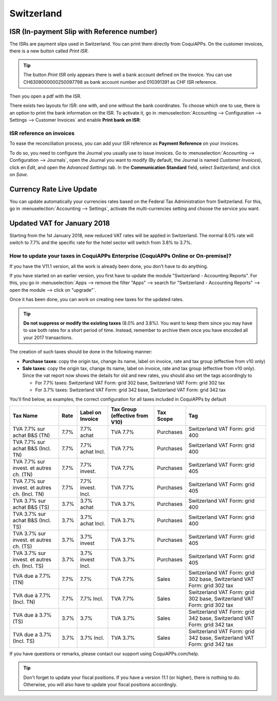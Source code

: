 ===========
Switzerland
===========

ISR (In-payment Slip with Reference number)
===========================================

The ISRs are payment slips used in Switzerland. You can print them
directly from CoquiAPPs. On the customer invoices, there is a new button
called *Print ISR*.

.. image:: switzerland/switzerland00.png
    :align: center

.. tip::
    The button *Print ISR* only appears there is well a bank account
    defined on the invoice. You can use CH6309000000250097798 as bank
    account number and 010391391 as CHF ISR reference.

.. image:: switzerland/switzerland01.png
    :align: center

Then you open a pdf with the ISR.

.. image:: switzerland/switzerland02.png
    :align: center

There exists two layouts for ISR: one with, and one without the bank
coordinates. To choose which one to use, there is an option to print the
bank information on the ISR. To activate it, go in
:menuselection:`Accounting --> Configuration --> Settings --> Customer Invoices`
and enable **Print bank on ISR**:

.. image:: switzerland/switzerland03.png
    :align: center

ISR reference on invoices
-------------------------

To ease the reconciliation process, you can add your ISR reference as **Payment Reference** on your
invoices.

To do so, you need to configure the Journal you usually use to issue invoices. Go to
:menuselection:`Accounting --> Configuration --> Journals`, open the Journal you want to modify (By
default, the Journal is named *Customer Invoices*), click en *Edit*, and open the *Advanced
Settings* tab. In the **Communication Standard** field, select *Switzerland*, and click on *Save*.

.. image:: switzerland/switzerland-isr-reference.png
   :align: center
   :alt: Configure your Journal to display your ISR as payment reference on your invoices in CoquiAPPs

Currency Rate Live Update
=========================

You can update automatically your currencies rates based on the Federal
Tax Administration from Switzerland. For this, go in
:menuselection:`Accounting --> Settings`, activate the multi-currencies setting and choose the service
you want.

.. image:: switzerland/switzerland04.png
    :align: center

Updated VAT for January 2018
============================

Starting from the 1st January 2018, new reduced VAT rates will be
applied in Switzerland. The normal 8.0% rate will switch to 7.7% and the
specific rate for the hotel sector will switch from 3.8% to 3.7%.

How to update your taxes in CoquiAPPs Enterprise (CoquiAPPs Online or On-premise)?
------------------------------------------------------------------------

If you have the V11.1 version, all the work is already been done, you
don't have to do anything.

If you have started on an earlier version, you first have to update the
module "Switzerland - Accounting Reports". For this, you go in
:menuselection:`Apps --> remove the filter "Apps" --> search for "Switzerland - Accounting Reports" --> open the module --> click on "upgrade"`.

.. image:: switzerland/switzerland05.png
    :align: center

Once it has been done, you can work on creating new taxes for the
updated rates.

.. tip::
    **Do not suppress or modify the existing taxes** (8.0% and 3.8%).
    You want to keep them since you may have to use both rates for a short
    period of time. Instead, remember to archive them once you have encoded
    all your 2017 transactions.

The creation of such taxes should be done in the following manner:

-  **Purchase taxes**: copy the origin tax, change its name, label on
   invoice, rate and tax group (effective from v10 only)

-  **Sale taxes**: copy the origin tax, change its name, label on
   invoice, rate and tax group (effective from v10 only). Since the
   vat report now shows the details for old and new rates, you
   should also set the tags accordingly to

   -  For 7.7% taxes: Switzerland VAT Form: grid 302 base, Switzerland
      VAT Form: grid 302 tax

   -  For 3.7% taxes: Switzerland VAT Form: grid 342 base, Switzerland
      VAT Form: grid 342 tax

You'll find below, as examples, the correct configuration for all taxes
included in CoquiAPPs by default

+-------------------------------------------------+------------+------------------------+--------------------------------------+-----------------+---------------------------------------------------------------------------+
| **Tax Name**                                    | **Rate**   | **Label on Invoice**   | **Tax Group (effective from V10)**   | **Tax Scope**   | **Tag**                                                                   |
+=================================================+============+========================+======================================+=================+===========================================================================+
| TVA 7.7% sur achat B&S (TN)                     | 7.7%       | 7.7% achat             | TVA 7.7%                             | Purchases       | Switzerland VAT Form: grid 400                                            |
+-------------------------------------------------+------------+------------------------+--------------------------------------+-----------------+---------------------------------------------------------------------------+
| TVA 7.7% sur achat B&S (Incl. TN)               | 7.7%       | 7.7% achat Incl.       | TVA 7.7%                             | Purchases       | Switzerland VAT Form: grid 400                                            |
+-------------------------------------------------+------------+------------------------+--------------------------------------+-----------------+---------------------------------------------------------------------------+
| TVA 7.7% sur invest. et autres ch. (TN)         | 7.7%       | 7.7% invest.           | TVA 7.7%                             | Purchases       | Switzerland VAT Form: grid 405                                            |
+-------------------------------------------------+------------+------------------------+--------------------------------------+-----------------+---------------------------------------------------------------------------+
| TVA 7.7% sur invest. et autres ch. (Incl. TN)   | 7.7%       | 7.7% invest. Incl.     | TVA 7.7%                             | Purchases       | Switzerland VAT Form: grid 405                                            |
+-------------------------------------------------+------------+------------------------+--------------------------------------+-----------------+---------------------------------------------------------------------------+
| TVA 3.7% sur achat B&S (TS)                     | 3.7%       | 3.7% achat             | TVA 3.7%                             | Purchases       | Switzerland VAT Form: grid 400                                            |
+-------------------------------------------------+------------+------------------------+--------------------------------------+-----------------+---------------------------------------------------------------------------+
| TVA 3.7% sur achat B&S (Incl. TS)               | 3.7%       | 3.7% achat Incl.       | TVA 3.7%                             | Purchases       | Switzerland VAT Form: grid 400                                            |
+-------------------------------------------------+------------+------------------------+--------------------------------------+-----------------+---------------------------------------------------------------------------+
| TVA 3.7% sur invest. et autres ch. (TS)         | 3.7%       | 3.7% invest            | TVA 3.7%                             | Purchases       | Switzerland VAT Form: grid 405                                            |
+-------------------------------------------------+------------+------------------------+--------------------------------------+-----------------+---------------------------------------------------------------------------+
| TVA 3.7% sur invest. et autres ch. (Incl. TS)   | 3.7%       | 3.7% invest Incl.      | TVA 3.7%                             | Purchases       | Switzerland VAT Form: grid 405                                            |
+-------------------------------------------------+------------+------------------------+--------------------------------------+-----------------+---------------------------------------------------------------------------+
| TVA due a 7.7% (TN)                             | 7.7%       | 7.7%                   | TVA 7.7%                             | Sales           | Switzerland VAT Form: grid 302 base, Switzerland VAT Form: grid 302 tax   |
+-------------------------------------------------+------------+------------------------+--------------------------------------+-----------------+---------------------------------------------------------------------------+
| TVA due à 7.7% (Incl. TN)                       | 7.7%       | 7.7% Incl.             | TVA 7.7%                             | Sales           | Switzerland VAT Form: grid 302 base, Switzerland VAT Form: grid 302 tax   |
+-------------------------------------------------+------------+------------------------+--------------------------------------+-----------------+---------------------------------------------------------------------------+
| TVA due à 3.7% (TS)                             | 3.7%       | 3.7%                   | TVA 3.7%                             | Sales           | Switzerland VAT Form: grid 342 base, Switzerland VAT Form: grid 342 tax   |
+-------------------------------------------------+------------+------------------------+--------------------------------------+-----------------+---------------------------------------------------------------------------+
| TVA due a 3.7% (Incl. TS)                       | 3.7%       | 3.7% Incl.             | TVA 3.7%                             | Sales           | Switzerland VAT Form: grid 342 base, Switzerland VAT Form: grid 342 tax   |
+-------------------------------------------------+------------+------------------------+--------------------------------------+-----------------+---------------------------------------------------------------------------+

If you have questions or remarks, please contact our support using
CoquiAPPs.com/help.

.. tip::
    Don't forget to update your fiscal positions. If you have a version
    11.1 (or higher), there is nothing to do. Otherwise, you will also
    have to update your fiscal positions accordingly.
